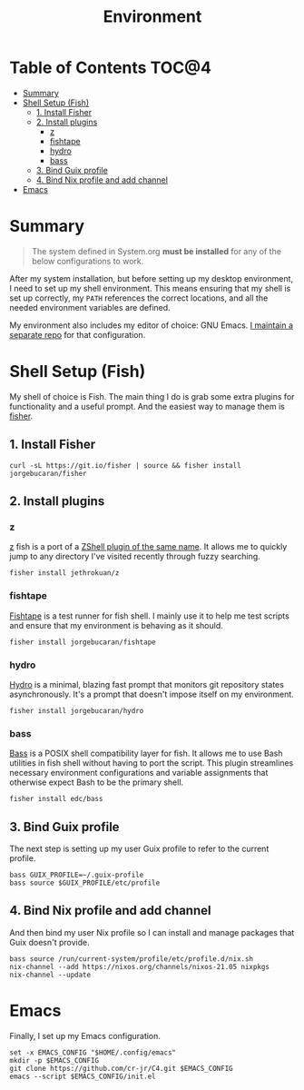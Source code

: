 #+TITLE: Environment

* Table of Contents :TOC@4:
- [[#summary][Summary]]
- [[#shell-setup-fish][Shell Setup (Fish)]]
  - [[#1-install-fisher][1. Install Fisher]]
  - [[#2-install-plugins][2. Install plugins]]
    - [[#z][z]]
    - [[#fishtape][fishtape]]
    - [[#hydro][hydro]]
    - [[#bass][bass]]
  - [[#3-bind-guix-profile][3. Bind Guix profile]]
  - [[#4-bind-nix-profile-and-add-channel][4. Bind Nix profile and add channel]]
- [[#emacs][Emacs]]

* Summary

#+BEGIN_QUOTE
The system defined in System.org *must be installed* for any of the below configurations to work.
#+END_QUOTE

After my system installation, but before setting up my desktop environment, I need to set up my shell environment. This means ensuring that my shell is set up correctly, my =PATH= references the correct locations, and all the needed
environment variables are defined.

My environment also includes my editor of choice: GNU Emacs. [[https://github.com/cr-jr/C4][I maintain a separate repo]] for that configuration.

* Shell Setup (Fish)

My shell of choice is Fish. The main thing I do is grab some extra plugins for functionality and a useful prompt. And the easiest way to manage them is [[https://github.com/jorgebucaran/fisher][fisher]].

** 1. Install Fisher

#+BEGIN_SRC shell
curl -sL https://git.io/fisher | source && fisher install jorgebucaran/fisher
#+END_SRC

** 2. Install plugins

*** z

[[https://github.com/jethrokuan/z][z]] fish is a port of a [[https://github.com/rupa/z][ZShell plugin of the same name]]. It allows me to quickly jump to any directory I've visited recently through fuzzy searching.

#+BEGIN_SRC shell
fisher install jethrokuan/z
#+END_SRC

*** fishtape

[[https://github.com/jorgebucaran/fishtape][Fishtape]] is a test runner for fish shell. I mainly use it to help me test scripts and ensure that my environment is behaving as it should.

#+BEGIN_SRC shell
fisher install jorgebucaran/fishtape
#+END_SRC

*** hydro

[[https://github.com/jorgebucaran/hydro][Hydro]] is a minimal, blazing fast prompt that monitors git repository states asynchronously. It's a prompt that doesn't impose itself on my environment.

#+BEGIN_SRC shell
fisher install jorgebucaran/hydro
#+END_SRC

*** bass

[[https://github.com/edc/bass][Bass]] is a POSIX shell compatibility layer for fish. It allows me to use Bash utilities in fish shell without having to port the script. This plugin streamlines necessary environment configurations and variable assignments that otherwise
expect Bash to be the primary shell.

#+BEGIN_SRC shell
fisher install edc/bass
#+END_SRC

** 3. Bind Guix profile

The next step is setting up my user Guix profile to refer to the current profile.

#+BEGIN_SRC shell
bass GUIX_PROFILE=~/.guix-profile
bass source $GUIX_PROFILE/etc/profile
#+END_SRC

** 4. Bind Nix profile and add channel

And then bind my user Nix profile so I can install and manage packages that Guix doesn't provide.

#+BEGIN_SRC shell
bass source /run/current-system/profile/etc/profile.d/nix.sh
nix-channel --add https://nixos.org/channels/nixos-21.05 nixpkgs
nix-channel --update
#+END_SRC

* Emacs

Finally, I set up my Emacs configuration.

#+BEGIN_SRC shell
set -x EMACS_CONFIG "$HOME/.config/emacs"
mkdir -p $EMACS_CONFIG
git clone https://github.com/cr-jr/C4.git $EMACS_CONFIG
emacs --script $EMACS_CONFIG/init.el
#+END_SRC
